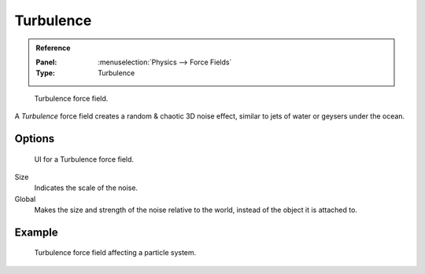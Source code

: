 
**********
Turbulence
**********

.. admonition:: Reference
   :class: refbox

   :Panel:     :menuselection:`Physics --> Force Fields`
   :Type:      Turbulence

.. figure:: /images/physics_force-fields_introduction_empty.png

   Turbulence force field.

A *Turbulence* force field creates a random & chaotic 3D noise effect,
similar to jets of water or geysers under the ocean.


Options
=======

.. figure:: /images/physics_force-fields_types_turbulence_panel.png

   UI for a Turbulence force field.

Size
   Indicates the scale of the noise.
Global
   Makes the size and strength of the noise relative to the world, instead of the object it is attached to.


Example
=======

.. figure:: /images/physics_force-fields_types_turbulence_example.png

   Turbulence force field affecting a particle system.
